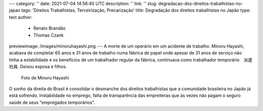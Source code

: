 ---
category: ''
date: 2021-07-04 14:56:40 UTC
description: ''
link: ''
slug: degradacao-dos-direitos-trabalhistas-no-japao
tags: 'Direitos Trabalhistas, Terceirização, Precarização'
title: Degradação dos direitos trabalhistas no Japão
type: text
author:
  - Renato Brandão
  - Thomas Czank
previewimage: /images/minoruhayashi.png
---
A morte de um operário em um acidente de trabalho. Minoru Hayashi, acabava de completar 65 anos e 31 anos de trabalho numa fábrica de papel onde apesar de 31 anos de serviço não tinha a estabilidade e os benefícios de um trabalhador regular da fábrica, continuava como trabalhador temporário　派遣社員. Deixou esposa e filhos.

.. figure:: /images/minoruhayashi.png
    :width: 350
    :alt: Foto de Minoru Hayashi

    Foto de Minoru Hayashi

.. TEASER_END

O sonho da direita do Brasil é consolidar o desmanche dos direitos trabalhistas que a comunidade brasileira no Japão já está sofrendo. Instabilidade no emprego, falta de transparência das empreiteras que às vezes não pagam o seguro saúde de seus "empregados temporários". 
